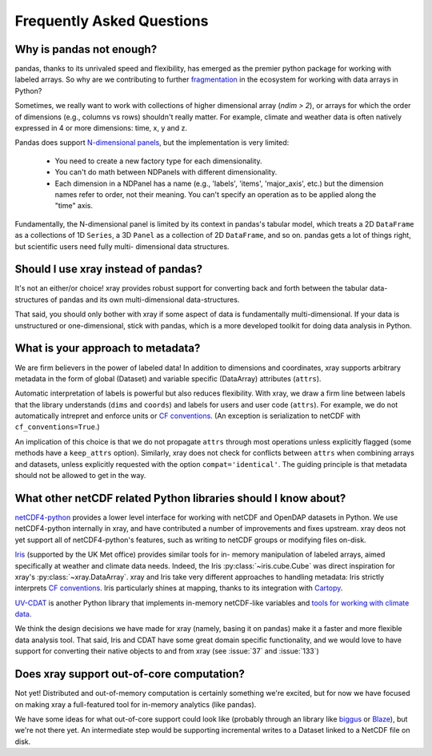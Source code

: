 Frequently Asked Questions
==========================

Why is pandas not enough?
-------------------------

pandas, thanks to its unrivaled speed and flexibility, has emerged
as the premier python package for working with labeled arrays. So why are we
contributing to further fragmentation__ in the ecosystem for
working with data arrays in Python?

__ http://wesmckinney.com/blog/?p=77

Sometimes, we really want to work with collections of higher dimensional array
(`ndim > 2`), or arrays for which the order of dimensions (e.g., columns vs
rows) shouldn't really matter. For example, climate and weather data is often
natively expressed in 4 or more dimensions: time, x, y and z.

Pandas does support `N-dimensional panels`__, but the implementation
is very limited:

__ http://pandas.pydata.org/pandas-docs/stable/dsintro.html#panelnd-experimental

  - You need to create a new factory type for each dimensionality.
  - You can't do math between NDPanels with different dimensionality.
  - Each dimension in a NDPanel has a name (e.g., 'labels', 'items',
    'major_axis', etc.) but the dimension names refer to order, not their
    meaning. You can't specify an operation as to be applied along the "time"
    axis.

Fundamentally, the N-dimensional panel is limited by its context in pandas's
tabular model, which treats a 2D ``DataFrame`` as a collections of 1D
``Series``, a 3D ``Panel`` as a collection of 2D ``DataFrame``, and so on.
pandas gets a lot of things right, but scientific users need fully multi-
dimensional data structures.


Should I use xray instead of pandas?
------------------------------------

It's not an either/or choice! xray provides robust support for converting
back and forth between the tabular data-structures of pandas and its own
multi-dimensional data-structures.

That said, you should only bother with xray if some aspect of data is
fundamentally multi-dimensional. If your data is unstructured or
one-dimensional, stick with pandas, which is a more developed toolkit for doing
data analysis in Python.


.. _approach to metadata:

What is your approach to metadata?
----------------------------------

We are firm believers in the power of labeled data! In addition to dimensions
and coordinates, xray supports arbitrary metadata in the form of global
(Dataset) and variable specific (DataArray) attributes (``attrs``).

Automatic interpretation of labels is powerful but also reduces flexibility.
With xray, we draw a firm line between labels that the library understands
(``dims`` and ``coords``) and labels for users and user code (``attrs``). For
example, we do not automatically intrepret and enforce units or `CF
conventions`_. (An exception is serialization to netCDF with
``cf_conventions=True``.)

.. _CF conventions: http://cf-pcmdi.llnl.gov/documents/cf-conventions/1.6/cf-conventions.html

An implication of this choice is that we do not propagate ``attrs`` through
most operations unless explicitly flagged (some methods have a ``keep_attrs``
option). Similarly, xray does not check for conflicts between ``attrs`` when
combining arrays and datasets, unless explicitly requested with the option
``compat='identical'``. The guiding principle is that metadata should not be
allowed to get in the way.


What other netCDF related Python libraries should I know about?
---------------------------------------------------------------

`netCDF4-python`__ provides a lower level interface for working with
netCDF and OpenDAP datasets in Python. We use netCDF4-python internally in
xray, and have contributed a number of improvements and fixes upstream. xray
deos not yet support all of netCDF4-python's features, such as writing to
netCDF groups or modifying files on-disk.

__ https://github.com/Unidata/netcdf4-python

Iris_ (supported by the UK Met office) provides similar tools for in-
memory manipulation of labeled arrays, aimed specifically at weather and
climate data needs. Indeed, the Iris :py:class:`~iris.cube.Cube` was direct
inspiration for xray's :py:class:`~xray.DataArray`. xray and Iris take very
different approaches to handling metadata: Iris strictly interprets
`CF conventions`_. Iris particularly shines at mapping, thanks to its
integration with Cartopy_.

.. _Iris: http://scitools.org.uk/iris/
.. _Cartopy: http://scitools.org.uk/cartopy/docs/latest/

`UV-CDAT`__ is another Python library that implements in-memory netCDF-like
variables and `tools for working with climate data`__.

__ http://uvcdat.llnl.gov/
__ http://drclimate.wordpress.com/2014/01/02/a-beginners-guide-to-scripting-with-uv-cdat/

We think the design decisions we have made for xray (namely, basing it on
pandas) make it a faster and more flexible data analysis tool. That said, Iris
and CDAT have some great domain specific functionality, and we would love to
have support for converting their native objects to and from xray (see
:issue:`37` and :issue:`133`)


Does xray support out-of-core computation?
------------------------------------------

Not yet! Distributed and out-of-memory computation is certainly something we're
excited, but for now we have focused on making xray a full-featured tool for
in-memory analytics (like pandas).

We have some ideas for what out-of-core support could look like (probably
through an library like biggus_ or Blaze_), but we're not there yet. An
intermediate step would be supporting incremental writes to a Dataset linked to
a NetCDF file on disk.

.. _biggus: https://github.com/SciTools/biggus
.. _Blaze: https://github.com/continuumio/blaze
